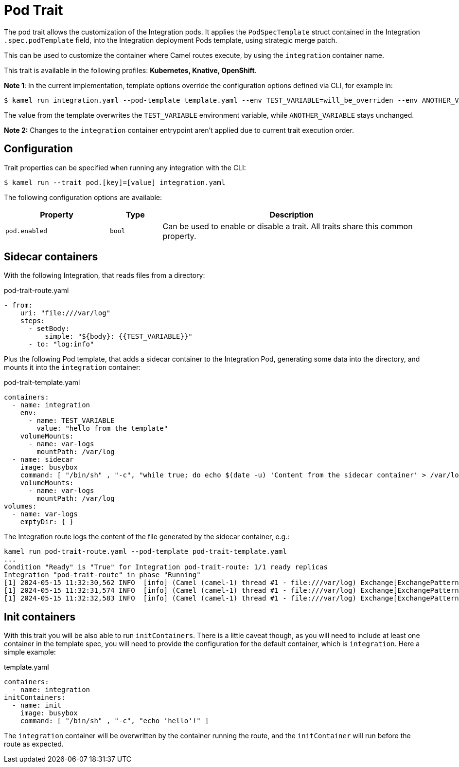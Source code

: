 = Pod Trait

// Start of autogenerated code - DO NOT EDIT! (badges)
// End of autogenerated code - DO NOT EDIT! (badges)
// Start of autogenerated code - DO NOT EDIT! (description)
The pod trait allows the customization of the Integration pods.
It applies the `PodSpecTemplate` struct contained in the Integration `.spec.podTemplate` field,
into the Integration deployment Pods template, using strategic merge patch.

This can be used to customize the container where Camel routes execute,
by using the `integration` container name.


This trait is available in the following profiles: **Kubernetes, Knative, OpenShift**.

// End of autogenerated code - DO NOT EDIT! (description)

*Note 1*: In the current implementation, template options override the configuration options defined via CLI, for example in:

[source,console]
----
$ kamel run integration.yaml --pod-template template.yaml --env TEST_VARIABLE=will_be_overriden --env ANOTHER_VARIABLE=Im_There
----

The value from the template overwrites the `TEST_VARIABLE` environment variable, while `ANOTHER_VARIABLE` stays unchanged.

*Note 2:* Changes to the `integration` container entrypoint aren't applied due to current trait execution order.

// Start of autogenerated code - DO NOT EDIT! (configuration)
== Configuration

Trait properties can be specified when running any integration with the CLI:
[source,console]
----
$ kamel run --trait pod.[key]=[value] integration.yaml
----
The following configuration options are available:

[cols="2m,1m,5a"]
|===
|Property | Type | Description

| pod.enabled
| bool
| Can be used to enable or disable a trait. All traits share this common property.

|===

// End of autogenerated code - DO NOT EDIT! (configuration)

== Sidecar containers

With the following Integration, that reads files from a directory:

[source,yaml]
.pod-trait-route.yaml
----
- from:
    uri: "file:///var/log"
    steps:
      - setBody:
          simple: "${body}: {{TEST_VARIABLE}}"
      - to: "log:info"
----

Plus the following Pod template, that adds a sidecar container to the Integration Pod, generating some data into the directory, and mounts it into the `integration` container:

[source,yaml]
.pod-trait-template.yaml
----
containers:
  - name: integration
    env:
      - name: TEST_VARIABLE
        value: "hello from the template"
    volumeMounts:
      - name: var-logs
        mountPath: /var/log
  - name: sidecar
    image: busybox
    command: [ "/bin/sh" , "-c", "while true; do echo $(date -u) 'Content from the sidecar container' > /var/log/file.txt; sleep 1;done" ]
    volumeMounts:
      - name: var-logs
        mountPath: /var/log
volumes:
  - name: var-logs
    emptyDir: { }
----

The Integration route logs the content of the file generated by the sidecar container, e.g.:

[source,console]
----
kamel run pod-trait-route.yaml --pod-template pod-trait-template.yaml
...
Condition "Ready" is "True" for Integration pod-trait-route: 1/1 ready replicas
Integration "pod-trait-route" in phase "Running"
[1] 2024-05-15 11:32:30,562 INFO  [info] (Camel (camel-1) thread #1 - file:///var/log) Exchange[ExchangePattern: InOnly, BodyType: String, Body: Wed May 15 11:32:30 UTC 2024 Content from the sidecar container: hello from the template]
[1] 2024-05-15 11:32:31,574 INFO  [info] (Camel (camel-1) thread #1 - file:///var/log) Exchange[ExchangePattern: InOnly, BodyType: String, Body: Wed May 15 11:32:31 UTC 2024 Content from the sidecar container: hello from the template]
[1] 2024-05-15 11:32:32,583 INFO  [info] (Camel (camel-1) thread #1 - file:///var/log) Exchange[ExchangePattern: InOnly, BodyType: String, Body: Wed May 15 11:32:32 UTC 2024 Content from the sidecar container: hello from the template]
----

== Init containers

With this trait you will be also able to run `initContainers`. There is a little caveat though, as you will need to include at least one container in the template spec, you will need to provide the configuration for the default container, which is `integration`. Here a simple example:

.template.yaml
[source,yaml]
----
containers:
  - name: integration
initContainers:
  - name: init
    image: busybox
    command: [ "/bin/sh" , "-c", "echo 'hello'!" ]
----

The `integration` container will be overwritten by the container running the route, and the `initContainer` will run before the route as expected.
